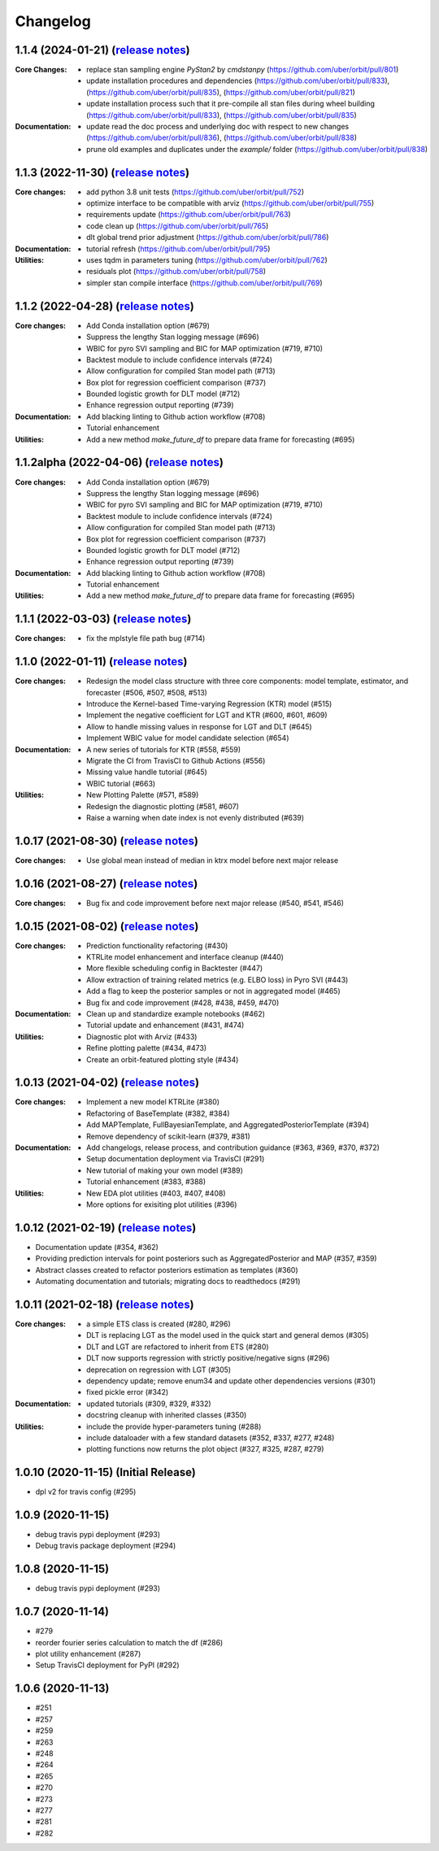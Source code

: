 .. :changelog:

Changelog
=========

1.1.4 (2024-01-21) (`release notes <https://github.com/uber/orbit/releases/tag/v1.1.4>`__)
-------------------------------------------------------------------------------------------------
:Core Changes:
  - replace stan sampling engine `PyStan2` by `cmdstanpy` (https://github.com/uber/orbit/pull/801)
  - update installation procedures and dependencies (https://github.com/uber/orbit/pull/833), (https://github.com/uber/orbit/pull/835), (https://github.com/uber/orbit/pull/821)
  - update installation process such that it pre-compile all stan files during wheel building (https://github.com/uber/orbit/pull/833), (https://github.com/uber/orbit/pull/835)

:Documentation:
  - update read the doc process and underlying doc with respect to new changes (https://github.com/uber/orbit/pull/836), (https://github.com/uber/orbit/pull/838)
  - prune old examples and duplicates under the `example/` folder (https://github.com/uber/orbit/pull/838)

1.1.3 (2022-11-30) (`release notes <https://github.com/uber/orbit/releases/tag/v1.1.3>`__)
-------------------------------------------------------------------------------------------------
:Core changes:

  - add python 3.8 unit tests (https://github.com/uber/orbit/pull/752)
  - optimize interface to be compatible with arviz (https://github.com/uber/orbit/pull/755)
  - requirements update (https://github.com/uber/orbit/pull/763)
  - code clean up (https://github.com/uber/orbit/pull/765)
  - dlt global trend prior adjustment (https://github.com/uber/orbit/pull/786)

:Documentation:
  - tutorial refresh (https://github.com/uber/orbit/pull/795)

:Utilities:
  - uses tqdm in parameters tuning (https://github.com/uber/orbit/pull/762)
  - residuals plot (https://github.com/uber/orbit/pull/758)
  - simpler stan compile interface (https://github.com/uber/orbit/pull/769)

1.1.2 (2022-04-28) (`release notes <https://github.com/uber/orbit/releases/tag/v1.1.2>`__)
-------------------------------------------------------------------------------------------------
:Core changes:
  - Add Conda installation option (#679)
  - Suppress the lengthy Stan logging message (#696)
  - WBIC for pyro SVI sampling and BIC for MAP optimization (#719, #710)
  - Backtest module to include confidence intervals (#724)
  - Allow configuration for compiled Stan model path (#713)
  - Box plot for regression coefficient comparison (#737)
  - Bounded logistic growth for DLT model (#712)
  - Enhance regression output reporting (#739)

:Documentation:
  - Add blacking linting to Github action workflow (#708)
  - Tutorial enhancement

:Utilities:
  - Add a new method `make_future_df` to prepare data frame for forecasting (#695)

1.1.2alpha (2022-04-06) (`release notes <https://github.com/uber/orbit/releases/tag/v1.1.2alpha>`__)
-------------------------------------------------------------------------------------------------
:Core changes:
  - Add Conda installation option (#679)
  - Suppress the lengthy Stan logging message (#696)
  - WBIC for pyro SVI sampling and BIC for MAP optimization (#719, #710)
  - Backtest module to include confidence intervals (#724)
  - Allow configuration for compiled Stan model path (#713)
  - Box plot for regression coefficient comparison (#737)
  - Bounded logistic growth for DLT model (#712)
  - Enhance regression output reporting (#739)

:Documentation:
  - Add blacking linting to Github action workflow (#708)
  - Tutorial enhancement

:Utilities:
  - Add a new method `make_future_df` to prepare data frame for forecasting (#695)

1.1.1 (2022-03-03) (`release notes <https://github.com/uber/orbit/releases/tag/v1.1.1>`__)
-------------------------------------------------------------------------------------------------
:Core changes:
  - fix the mplstyle file path bug (#714)

1.1.0 (2022-01-11) (`release notes <https://github.com/uber/orbit/releases/tag/v1.1.0>`__)
-------------------------------------------------------------------------------------------------
:Core changes:
  - Redesign the model class structure with three core components: model template, estimator, and forecaster
    (#506, #507, #508, #513)
  - Introduce the Kernel-based Time-varying Regression (KTR) model (#515)
  - Implement the negative coefficient for LGT and KTR (#600, #601, #609)
  - Allow to handle missing values in response for LGT and DLT (#645)
  - Implement WBIC value for model candidate selection (#654)

:Documentation:
  - A new series of tutorials for KTR (#558, #559)
  - Migrate the CI from TravisCI to Github Actions (#556)
  - Missing value handle tutorial (#645)
  - WBIC tutorial (#663)

:Utilities:
  - New Plotting Palette (#571, #589)
  - Redesign the diagnostic plotting (#581, #607)
  - Raise a warning when date index is not evenly distributed (#639)

1.0.17 (2021-08-30) (`release notes <https://github.com/uber/orbit/releases/tag/v1.0.17>`__)
-------------------------------------------------------------------------------------------------
:Core changes:
  - Use global mean instead of median in ktrx model before next major release

1.0.16 (2021-08-27) (`release notes <https://github.com/uber/orbit/releases/tag/v1.0.16>`__)
-------------------------------------------------------------------------------------------------
:Core changes:
  - Bug fix and code improvement before next major release (#540, #541, #546)

1.0.15 (2021-08-02) (`release notes <https://github.com/uber/orbit/releases/tag/v1.0.15>`__)
-------------------------------------------------------------------------------------------------
:Core changes:
  - Prediction functionality refactoring (#430)
  - KTRLite model enhancement and interface cleanup (#440)
  - More flexible scheduling config in Backtester (#447)
  - Allow extraction of training related metrics (e.g. ELBO loss) in Pyro SVI (#443)
  - Add a flag to keep the posterior samples or not in aggregated model (#465)
  - Bug fix and code improvement (#428, #438, #459, #470)

:Documentation:
  - Clean up and standardize example notebooks (#462)
  - Tutorial update and enhancement (#431, #474)

:Utilities:
  - Diagnostic plot with Arviz (#433)
  - Refine plotting palette (#434, #473)
  - Create an orbit-featured plotting style (#434)

1.0.13 (2021-04-02) (`release notes <https://github.com/uber/orbit/releases/tag/v1.0.13>`__)
-------------------------------------------------------------------------------------------------
:Core changes:
  - Implement a new model KTRLite (#380)
  - Refactoring of BaseTemplate (#382, #384)
  - Add MAPTemplate, FullBayesianTemplate, and AggregatedPosteriorTemplate (#394)
  - Remove dependency of scikit-learn (#379, #381)

:Documentation:
  - Add changelogs, release process, and contribution guidance (#363, #369, #370, #372)
  - Setup documentation deployment via TravisCI (#291)
  - New tutorial of making your own model (#389)
  - Tutorial enhancement (#383, #388)

:Utilities:
  - New EDA plot utilities (#403, #407, #408)
  - More options for exisiting plot utilities (#396)

1.0.12 (2021-02-19) (`release notes <https://github.com/uber/orbit/releases/tag/v1.0.12>`__)
-------------------------------------------------------------------------------------------------
- Documentation update (#354, #362)
- Providing prediction intervals for point posteriors such as AggregatedPosterior and MAP (#357, #359)
- Abstract classes created to refactor posteriors estimation as templates (#360)
- Automating documentation and tutorials; migrating docs to readthedocs (#291)

1.0.11 (2021-02-18) (`release notes <https://github.com/uber/orbit/releases/tag/v1.0.11>`__)
-------------------------------------------------------------------------------------------------
:Core changes:
  - a simple ETS class is created (#280,  #296)
  - DLT is replacing LGT as the model used in the quick start and general demos (#305)
  - DLT and LGT are refactored to inherit from ETS  (#280)
  - DLT now supports regression with strictly positive/negative signs (#296)
  - deprecation on regression with LGT  (#305)
  - dependency update; remove enum34 and update other dependencies versions (#301)
  - fixed pickle error  (#342)

:Documentation:
  - updated tutorials (#309, #329, #332)
  - docstring cleanup with inherited classes (#350)

:Utilities:
  - include the provide hyper-parameters tuning (#288)
  - include dataloader with a few standard datasets  (#352, #337, #277, #248)
  - plotting functions now returns the plot object (#327, #325, #287, #279)

1.0.10 (2020-11-15) (Initial Release)
-------------------------------------
- dpl v2 for travis config (#295)

1.0.9 (2020-11-15)
------------------
- debug travis pypi deployment (#293)
- Debug travis package deployment (#294)

1.0.8 (2020-11-15)
-------------------
- debug travis pypi deployment (#293)

1.0.7 (2020-11-14)
-------------------
- #279
- reorder fourier series calculation to match the df (#286)
- plot utility enhancement (#287)
- Setup TravisCI deployment for PyPI (#292)

1.0.6 (2020-11-13)
-------------------
- #251
- #257
- #259
- #263
- #248
- #264
- #265
- #270
- #273
- #277
- #281
- #282
